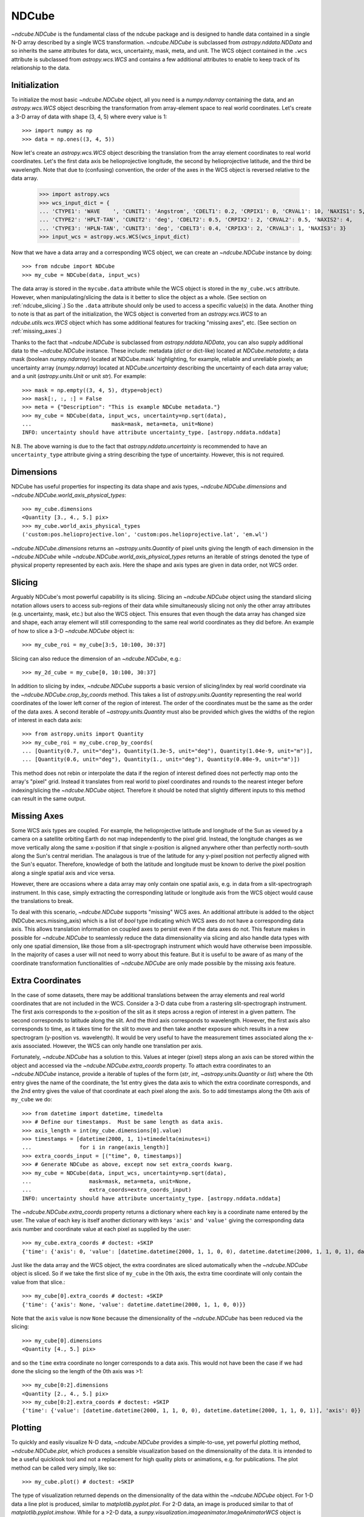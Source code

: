 ======
NDCube
======

`~ndcube.NDCube` is the fundamental class of the ndcube package and is designed
to handle data contained in a single N-D array described by a single
WCS transformation.  `~ndcube.NDCube` is subclassed from `astropy.nddata.NDData`
and so inherits the same attributes for data, wcs, uncertainty, mask,
meta, and unit.  The WCS object contained in the ``.wcs`` attribute is
subclassed from `astropy.wcs.WCS` and contains a few additional
attributes to enable to keep track of its relationship to the data.

Initialization
--------------

To initialize the most basic `~ndcube.NDCube` object, all you need is a
`numpy.ndarray` containing the data, and an `astropy.wcs.WCS` object
describing the transformation from array-element space to real world
coordinates.  Let's create a 3-D array of data with shape (3, 4, 5)
where every value is 1::

  >>> import numpy as np
  >>> data = np.ones((3, 4, 5))

Now let's create an `astropy.wcs.WCS` object describing the
translation from the array element coordinates to real world
coordinates.  Let's the first data axis be helioprojective longitude,
the second by helioprojective latitude, and the third be wavelength.
Note that due to (confusing) convention, the order of the axes in the
WCS object is reversed relative to the data array.

  >>> import astropy.wcs
  >>> wcs_input_dict = {
  ... 'CTYPE1': 'WAVE    ', 'CUNIT1': 'Angstrom', 'CDELT1': 0.2, 'CRPIX1': 0, 'CRVAL1': 10, 'NAXIS1': 5,
  ... 'CTYPE2': 'HPLT-TAN', 'CUNIT2': 'deg', 'CDELT2': 0.5, 'CRPIX2': 2, 'CRVAL2': 0.5, 'NAXIS2': 4,
  ... 'CTYPE3': 'HPLN-TAN', 'CUNIT3': 'deg', 'CDELT3': 0.4, 'CRPIX3': 2, 'CRVAL3': 1, 'NAXIS3': 3}
  >>> input_wcs = astropy.wcs.WCS(wcs_input_dict)

Now that we have a data array and a corresponding WCS object, we can
create an `~ndcube.NDCube` instance by doing::

  >>> from ndcube import NDCube
  >>> my_cube = NDCube(data, input_wcs)

The data array is stored in the ``mycube.data`` attribute while the
WCS object is stored in the ``my_cube.wcs`` attribute.  However, when
manipulating/slicing the data is it better to slice the object as a
whole.  (See section on :ref:`ndcube_slicing`.)  So the ``.data`` attribute
should only be used to access a specific value(s) in the data.
Another thing to note is that as part of the initialization, the WCS
object is converted from an `astropy.wcs.WCS` to an
`ndcube.utils.wcs.WCS` object which has some additional features for
tracking "missing axes", etc. (See section on :ref:`missing_axes`.)

Thanks to the fact that `~ndcube.NDCube` is subclassed from
`astropy.nddata.NDData`, you can also supply additional data to the
`~ndcube.NDCube` instance.  These include: metadata (`dict` or
dict-like) located at `NDCube.metadata`; a data mask
(boolean `numpy.ndarray`) located at`NDCube.mask` highlighting, for
example, reliable and unreliable pixels; an uncertainty array
(`numpy.ndarray`) located at `NDCube.uncertainty` describing the
uncertainty of each data array value;  and a unit
(`astropy.units.Unit` or unit `str`). For example::

  >>> mask = np.empty((3, 4, 5), dtype=object)
  >>> mask[:, :, :] = False
  >>> meta = {"Description": "This is example NDCube metadata."}
  >>> my_cube = NDCube(data, input_wcs, uncertainty=np.sqrt(data),
  ...                         mask=mask, meta=meta, unit=None)
  INFO: uncertainty should have attribute uncertainty_type. [astropy.nddata.nddata]

N.B. The above warning is due to the fact that
`astropy.nddata.uncertainty` is recommended to have an
``uncertainty_type`` attribute giving a string describing the type of
uncertainty.  However, this is not required.

Dimensions
----------

NDCube has useful properties for inspecting its data shape and
axis types, `~ndcube.NDCube.dimensions` and
`~ndcube.NDCube.world_axis_physical_types`::

  >>> my_cube.dimensions
  <Quantity [3., 4., 5.] pix>
  >>> my_cube.world_axis_physical_types
  ('custom:pos.helioprojective.lon', 'custom:pos.helioprojective.lat', 'em.wl')

`~ndcube.NDCube.dimensions` returns an `~astropy.units.Quantity` of
pixel units giving the length of each dimension in the
`~ndcube.NDCube` while `~ndcube.NDCube.world_axis_physical_types`
returns an iterable of strings denoted the type of physical property
represented by each axis.  Here the shape and axis types are given in
data order, not WCS order.

.. _ndcube_slicing:

Slicing
-------

Arguably NDCube's most powerful capability is its slicing.  Slicing an
`~ndcube.NDCube` object using the standard slicing notation allows
users to access sub-regions of their data while simultaneously slicing
not only the other array attributes (e.g. uncertainty, mask, etc.) but
also the WCS object.  This ensures that even though the data array has
changed size and shape, each array element will still corresponding to
the same real world coordinates as they did before.  An example of how
to slice a 3-D `~ndcube.NDCube` object is::

  >>> my_cube_roi = my_cube[3:5, 10:100, 30:37]

Slicing can also reduce the dimension of an `~ndcube.NDCube`, e.g.::

  >>> my_2d_cube = my_cube[0, 10:100, 30:37]

In addition to slicing by index, `~ndcube.NDCube` supports a basic
version of slicing/index by real world coordinate via the
`~ndcube.NDCube.crop_by_coords` method.  This takes a list of
`astropy.units.Quantity` representing the real world coordinates of
the lower left corner of the region of interest.  The order of the
coordinates must be the same as the order of the data axes.  A second
iterable of `~astropy.units.Quantity` must also be provided which gives
the widths of the region of interest in each data axis::

  >>> from astropy.units import Quantity
  >>> my_cube_roi = my_cube.crop_by_coords(
  ... [Quantity(0.7, unit="deg"), Quantity(1.3e-5, unit="deg"), Quantity(1.04e-9, unit="m")],
  ... [Quantity(0.6, unit="deg"), Quantity(1., unit="deg"), Quantity(0.08e-9, unit="m")])

This method does not rebin or interpolate the data if the region of interest
defined does not perfectly map onto the array's "pixel" grid.  Instead
it translates from real world to pixel coordinates and rounds to the
nearest integer before indexing/slicing the `~ndcube.NDCube` object.
Therefore it should be noted that slightly different inputs to this
method can result in the same output.

.. _missing_axes:

Missing Axes
------------

Some WCS axis types are coupled.  For example, the helioprojective
latitude and longitude of the Sun as viewed by a camera on a satellite
orbiting Earth do not map independently to the pixel grid.  Instead,
the longitude changes as we move vertically along the same x-position
if that single x-position is aligned anywhere other than perfectly
north-south along the Sun's central meridian.  The analagous is true
of the latitude for any y-pixel position not perfectly aligned with
the Sun's equator. Therefore, knowledge of both the latitude and
longitude must be known to derive the pixel position along a single
spatial axis and vice versa.

However, there are occasions where a data array may only contain one
spatial axis, e.g. in data from a slit-spectrograph instrument.  In
this case, simply extracting the corresponding latitude or longitude
axis from the WCS object would cause the translations to break.

To deal with this scenario, `~ndcube.NDCube` supports "missing" WCS axes.  An
additional attribute is added to the object (NDCube.wcs.missing_axis) which
is a list of `bool` type indicating which WCS axes do not have a
corresponding data axis.  This allows translation information on
coupled axes to persist even if the data axes do not.  This feature
makes in possible for `~ndcube.NDCube` to seamlessly reduce the data
dimensionality via slicing and also handle data types with only one
spatial dimension, like those from a slit-spectrograph instrument
which would have otherwise been impossible.  In the majority of cases
a user will not need to worry about this feature.  But it is useful to
be aware of as many of the coordinate transformation functionalities
of `~ndcube.NDCube` are only made possible by the missing axis feature.

Extra Coordinates
-----------------

In the case of some datasets, there may be additional translations
between the array elements and real world coordinates that are 
not included in the WCS.  Consider a 3-D data cube from a rastering
slit-spectrograph instrument.  The first axis corresponds to the
x-position of the slit as it steps across a region of interest in a
given pattern.  The second corresponds to latitude along the slit.  And
the third axis corresponds to wavelength.  However, the first axis also
corresponds to time, as it takes time for the slit to move and then
take another exposure which results in a new spectrogram (y-position
vs. wavelength). It would be very useful to have the measurement times
associated along the x-axis associated.  However, the WCS can only
handle one translation per axis.

Fortunately, `~ndcube.NDCube` has a solution to this.  Values at
integer (pixel) steps along an axis can be stored within the object
and accessed via the `~ndcube.NDCube.extra_coords` property. To
attach extra coordinates to an `~ndcube.NDCube` instance, provide a
iterable of tuples of the form (`str`, `int`, `~astropy.units.Quantity`
or `list`) where the 0th entry gives the name of the coordinate, the
1st entry gives the data axis to which the extra coordinate
corresponds, and the 2nd entry gives the value of that coordinate at
each pixel along the axis.  So to add timestamps along the 0th axis of
``my_cube`` we do:: 

  >>> from datetime import datetime, timedelta
  >>> # Define our timestamps.  Must be same length as data axis.
  >>> axis_length = int(my_cube.dimensions[0].value)
  >>> timestamps = [datetime(2000, 1, 1)+timedelta(minutes=i)
  ...               for i in range(axis_length)]
  >>> extra_coords_input = [("time", 0, timestamps)]
  >>> # Generate NDCube as above, except now set extra_coords kwarg.
  >>> my_cube = NDCube(data, input_wcs, uncertainty=np.sqrt(data),
  ...                  mask=mask, meta=meta, unit=None,
  ...                  extra_coords=extra_coords_input)
  INFO: uncertainty should have attribute uncertainty_type. [astropy.nddata.nddata]

The `~ndcube.NDCube.extra_coords` property returns a dictionary where each key
is a coordinate name entered by the user.  The value of each key is
itself another dictionary with keys ``'axis'`` and ``'value'`` giving the
corresponding data axis number and coordinate value at each pixel as
supplied by the user::

  >>> my_cube.extra_coords # doctest: +SKIP
  {'time': {'axis': 0, 'value': [datetime.datetime(2000, 1, 1, 0, 0), datetime.datetime(2000, 1, 1, 0, 1), datetime.datetime(2000, 1, 1, 0, 2)]}}

Just like the data array and the WCS object, the extra coordinates are
sliced automatically when the `~ndcube.NDCube` object is sliced.  So
if we take the first slice of ``my_cube`` in the 0th axis, the extra
time coordinate will only contain the value from that slice.::

  >>> my_cube[0].extra_coords # doctest: +SKIP
  {'time': {'axis': None, 'value': datetime.datetime(2000, 1, 1, 0, 0)}}

Note that the ``axis`` value is now ``None`` because the dimensionality of the
`~ndcube.NDCube` has been reduced via the slicing::

  >>> my_cube[0].dimensions
  <Quantity [4., 5.] pix>

and so the ``time`` extra coordinate no longer corresponds to a data
axis.  This would not have been the case if we had done the slicing
so the length of the 0th axis was >1::

  >>> my_cube[0:2].dimensions
  <Quantity [2., 4., 5.] pix>
  >>> my_cube[0:2].extra_coords # doctest: +SKIP
  {'time': {'value': [datetime.datetime(2000, 1, 1, 0, 0), datetime.datetime(2000, 1, 1, 0, 1)], 'axis': 0}}

Plotting
--------

To quickly and easily visualize N-D data, `~ndcube.NDCube` provides a
simple-to-use, yet powerful plotting method, `~ndcube.NDCube.plot`,
which produces a sensible visualization based on the dimensionality of
the data.  It is intended to be a useful quicklook tool and not a
replacement for high quality plots or animations, e.g. for
publications.  The plot method can be called very simply, like so::

  >>> my_cube.plot() # doctest: +SKIP

The type of visualization returned depends on the dimensionality of
the data within the `~ndcube.NDCube` object.  For 1-D data a line plot
is produced, similar to `matplotlib.pyplot.plot`.  For 2-D data, an
image is produced similar to that of `matplotlib.pyplot.imshow`.
While for a >2-D data, a
`sunpy.visualization.imageanimator.ImageAnimatorWCS` object is
returned.  This displays a 2-D image with sliders for each additional
dimension which allow the user to animate through the different values
of each dimension and see the effect in the 2-D image.

No args are required.  The necessary information to generate the plot
is derived from the data and metadata in the `~ndcube.NDCube`
itself. Setting the x and y ranges of the plot can be done simply by
indexing the `~ndcube.NDCube` object itself to the desired region of
interest and then calling the plot method, e.g.::

  >>> my_cube[0, 10:100, :].plot() # doctest: +SKIP

In addition to this, some optional kwargs can be used to customize the
plot.  The ``axis_ranges`` kwarg can be used to set the axes ticklabels.  See the
`~sunpy.visualization.imageanimator.ImageAnimatorWCS` documentation for
more detail.  However, if this is not set, the axis ticklabels are
automatically derived in real world coordination from the WCS obect
within the `~ndcube.NDCube`.

By default the final two data dimensions are used for the plot
axes in 2-D or greater visualizations, but this can be set by the user
using the ``images_axes`` kwarg::

  >>> my_cube.plot(image_axes=[0,1]) # doctest: +SKIP

where the first entry in the list gives the index of the data index to
go on the x-axis, and the second entry gives the index of the data
axis to go on the y-axis.

In addition, the units of the axes or the data can be set by the
``unit_x_axis``, ``unit_y_axis``, unit kwargs.  However, if not set,
these are derived from the `~ndcube.NDCube` wcs and unit attributes.

Coordinate Transformations
--------------------------

The fundamental point the WCS system is the ability to easily
translate between pixel and real world coordinates.  For this purpose, 
`~ndcube.NDCube` provides convenience wrappers for the better known
astropy functions, `astropy.wcs.WCS.all_pix2world` and
`astropy.wcs.WCS.all_world2pix`. These are
`~ndcube.NDCube.pixel_to_world` and `~ndcube.NDCube.world_to_pixel`.
It is highly recommended that when using `~ndcube.NDCube` these
convenience wrappers are used rather than the original astropy
functions for a few reasons. For example, they can track house-keeping
data, are aware of "missing" WCS axis, are unit-aware, etc.

To use `~ndcube.NDCube.pixel_to_world`, simply input a list of
`~astropy.units.Quantity` objects with pixel units. Each
`~astropy.units.Quantity` corresponds to an axis so the number of
`~astropy.units.Quantity` objects should equal the number of data
axes.  Also, the order of the quantities should correspond to the
data axes' order, not the WCS order.  The nth element of each
`~astropy.units.Quantity` describes the pixel coordinate in each axis
of the nth pixel to be transformed. For example, if we wanted to
transform the pixel coordinates of the pixel (2, 3, 4) in ``my_cube``
we would do::

  >>> import astropy.units as u
  >>> real_world_coords = my_cube.pixel_to_world(
  ... Quantity([2], unit=u.pix), Quantity([3], unit=u.pix), Quantity([4], unit=u.pix))

To convert two pixels with pixel coordinates (2, 3, 4) and (5, 6, 7),
we would call pixel_to_world like so::

  >>> real_world_coords = my_cube.pixel_to_world(
  ... Quantity([2, 5], unit=u.pix), Quantity([3, 6], unit=u.pix), Quantity([4, 7], unit=u.pix))

As can be seen, since each `~astropy.units.Quantity` describes a
different pixel coordinate of the same number of pixels, the lengths
of each `~astropy.units.Quantity` must be the same.

`~ndcube.NDCube.pixel_to_world` returns a similar list of Quantities
as to those that were input, except that they are now in real world
coordinates::

  >>> real_world_coords
  [<Quantity [1.40006967, 2.6002542 ] deg>, <Quantity [1.49986193, 2.99724799] deg>, <Quantity [1.10e-09, 1.16e-09] m>]

The exact units used are defined within the `~ndcube.NDCube`
instance's `~ndcube.utils.wcs.WCS` object.  Once again, the coordinates
of the nth pixel is given by the nth element of each of the
`~astropy.units.Quantity` objects returned.

Using `~ndcube.NDCube.world_to_pixel` to convert real world
coordinates to pixel coordinates is exactly the same, but in reverse.
This time the input `~astropy.units.Quantity` objects must be in real
world coordinates compatible with those defined in the
`~ndcube.NDCube` instance's `~ndcube.utils.wcs.WCS` object.  The output
is a list of `~astropy.units.Quantity` objects in pixel units is
returned::

  >>> pixel_coords = my_cube.world_to_pixel(
  ... Quantity(1.40006967, unit="deg"), Quantity(1.49986193, unit="deg"),
  ...  Quantity(1.10000000e-09,  unit="m"))
  >>> pixel_coords
  [<Quantity 2.00000001 pix>, <Quantity 3. pix>, <Quantity 4. pix>]

Both `~ndcube.NDCube.pixel_to_world` and
`~ndcube.NDCube.world_to_pixel` have an additional optional kwarg,
``origin``, whose default is 0.  This is the same as the ``origin`` arg in
`~astropy.wcs.WCS.all_pix2world` and `~astropy.wcs.WCS.all_world2pix`
and defines whether the WCS translation is 0-based (C) or 1-based
(FORTRAN).  Changing this kwarg will result in the pixel coordinates
being offset by 1.  In most cases, the approriate setting will be
``origin=0``, but 1-based may be required for writing the WCS
translations to a FITS header.
